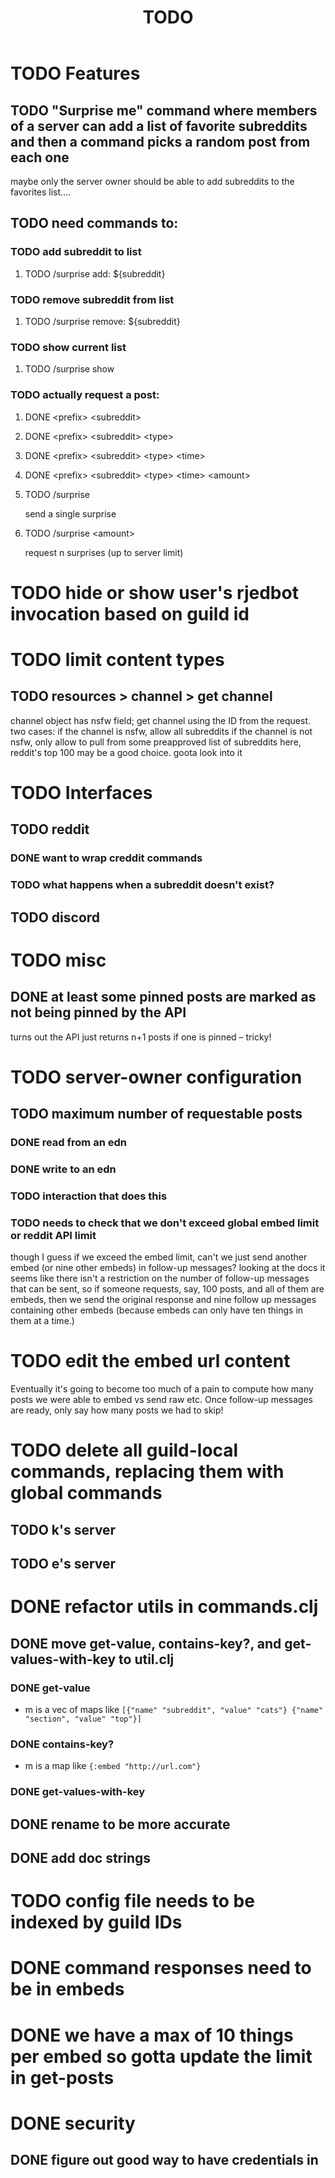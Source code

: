 #+TITLE: TODO

* TODO Features
** TODO "Surprise me" command where members of a server can add a list of favorite subreddits and then a command picks a random post from each one
maybe only the server owner should be able to add subreddits to the favorites list....
** TODO need commands to:
*** TODO add subreddit to list
**** TODO /surprise add: ${subreddit}
*** TODO remove subreddit from list
**** TODO /surprise remove: ${subreddit}
*** TODO show current list
**** TODO /surprise show
*** TODO actually request a post:
**** DONE <prefix> <subreddit>
**** DONE <prefix> <subreddit> <type>
**** DONE <prefix> <subreddit> <type> <time>
**** DONE <prefix> <subreddit> <type> <time> <amount>
**** TODO /surprise
send a single surprise
**** TODO /surprise <amount>
request n surprises (up to server limit)
* TODO hide or show user's rjedbot invocation based on guild id
* TODO limit content types
** TODO resources > channel > get channel
channel object has nsfw field; get channel using the ID from the request. two cases:
    if the channel is nsfw, allow all subreddits
    if the channel is not nsfw, only allow to pull from some preapproved list of subreddits
        here, reddit's top 100 may be a good choice. goota look into it
* TODO Interfaces
** TODO reddit
*** DONE want to wrap creddit commands
*** TODO what happens when a subreddit doesn't exist?
** TODO discord
* TODO misc
** DONE at least some pinned posts are marked as not being pinned by the API
turns out the API just returns n+1 posts if one is pinned -- tricky!
* TODO server-owner configuration
** TODO maximum number of requestable posts
*** DONE read from an edn
*** DONE write to an edn
*** TODO interaction that does this
*** TODO needs to check that we don't exceed global embed limit or reddit API limit
though I guess if we exceed the embed limit, can't we just send another embed
(or nine other embeds) in follow-up messages? looking at the docs it seems like
there isn't a restriction on the number of follow-up messages that can be sent,
so if someone requests, say, 100 posts, and all of them are embeds, then we send
the original response and nine follow up messages containing other embeds
(because embeds can only have ten things in them at a time.)
* TODO edit the embed url content
Eventually it's going to become too much of a pain to compute how many posts we
were able to embed vs send raw etc. Once follow-up messages are ready, only say
how many posts we had to skip!
* TODO delete all guild-local commands, replacing them with global commands
** TODO k's server
** TODO e's server
* DONE refactor utils in commands.clj
** DONE move get-value, contains-key?, and get-values-with-key to util.clj
*** DONE get-value
- m is a vec of maps like =[{"name" "subreddit", "value" "cats"} {"name" "section", "value" "top"}]=
*** DONE contains-key?
- m is a map like ={:embed "http://url.com"}=
*** DONE get-values-with-key
** DONE rename to be more accurate
** DONE add doc strings
* TODO config file needs to be indexed by guild IDs
* DONE command responses need to be in embeds
* DONE we have a max of 10 things per embed so gotta update the limit in get-posts
* DONE security
** DONE figure out good way to have credentials in
